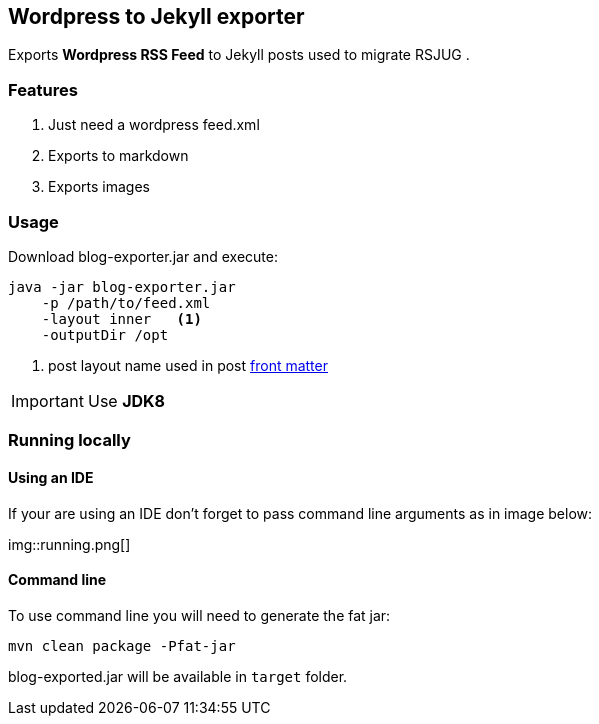 == Wordpress to Jekyll exporter

Exports *Wordpress RSS Feed* to Jekyll posts used to migrate RSJUG .

=== Features

. Just need a wordpress feed.xml
. Exports to markdown
. Exports images


=== Usage

Download blog-exporter.jar and execute:

----
java -jar blog-exporter.jar
    -p /path/to/feed.xml
    -layout inner   <1>
    -outputDir /opt
----
<1> post layout name used in post http://jekyllrb.com/docs/frontmatter/[front matter^]

IMPORTANT: Use *JDK8*


=== Running locally

==== Using an IDE
If your are using an IDE don't forget to pass command line arguments as in image below:

img::running.png[]

==== Command line

To use command line you will need to generate the fat jar:

----
mvn clean package -Pfat-jar
----

blog-exported.jar will be available in `target` folder.




